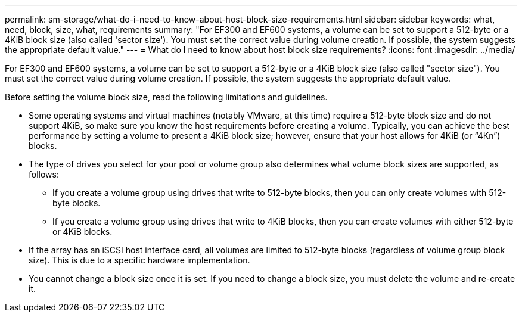 ---
permalink: sm-storage/what-do-i-need-to-know-about-host-block-size-requirements.html
sidebar: sidebar
keywords: what, need, block, size, what, requirements
summary: "For EF300 and EF600 systems, a volume can be set to support a 512-byte or a 4KiB block size (also called 'sector size'). You must set the correct value during volume creation. If possible, the system suggests the appropriate default value."
---
= What do I need to know about host block size requirements?
:icons: font
:imagesdir: ../media/

[.lead]
For EF300 and EF600 systems, a volume can be set to support a 512-byte or a 4KiB block size (also called "sector size"). You must set the correct value during volume creation. If possible, the system suggests the appropriate default value.

Before setting the volume block size, read the following limitations and guidelines.

* Some operating systems and virtual machines (notably VMware, at this time) require a 512-byte block size and do not support 4KiB, so make sure you know the host requirements before creating a volume. Typically, you can achieve the best performance by setting a volume to present a 4KiB block size; however, ensure that your host allows for 4KiB (or "`4Kn`") blocks.
* The type of drives you select for your pool or volume group also determines what volume block sizes are supported, as follows:
 ** If you create a volume group using drives that write to 512-byte blocks, then you can only create volumes with 512-byte blocks.
 ** If you create a volume group using drives that write to 4KiB blocks, then you can create volumes with either 512-byte or 4KiB blocks.
* If the array has an iSCSI host interface card, all volumes are limited to 512-byte blocks (regardless of volume group block size). This is due to a specific hardware implementation.
* You cannot change a block size once it is set. If you need to change a block size, you must delete the volume and re-create it.
